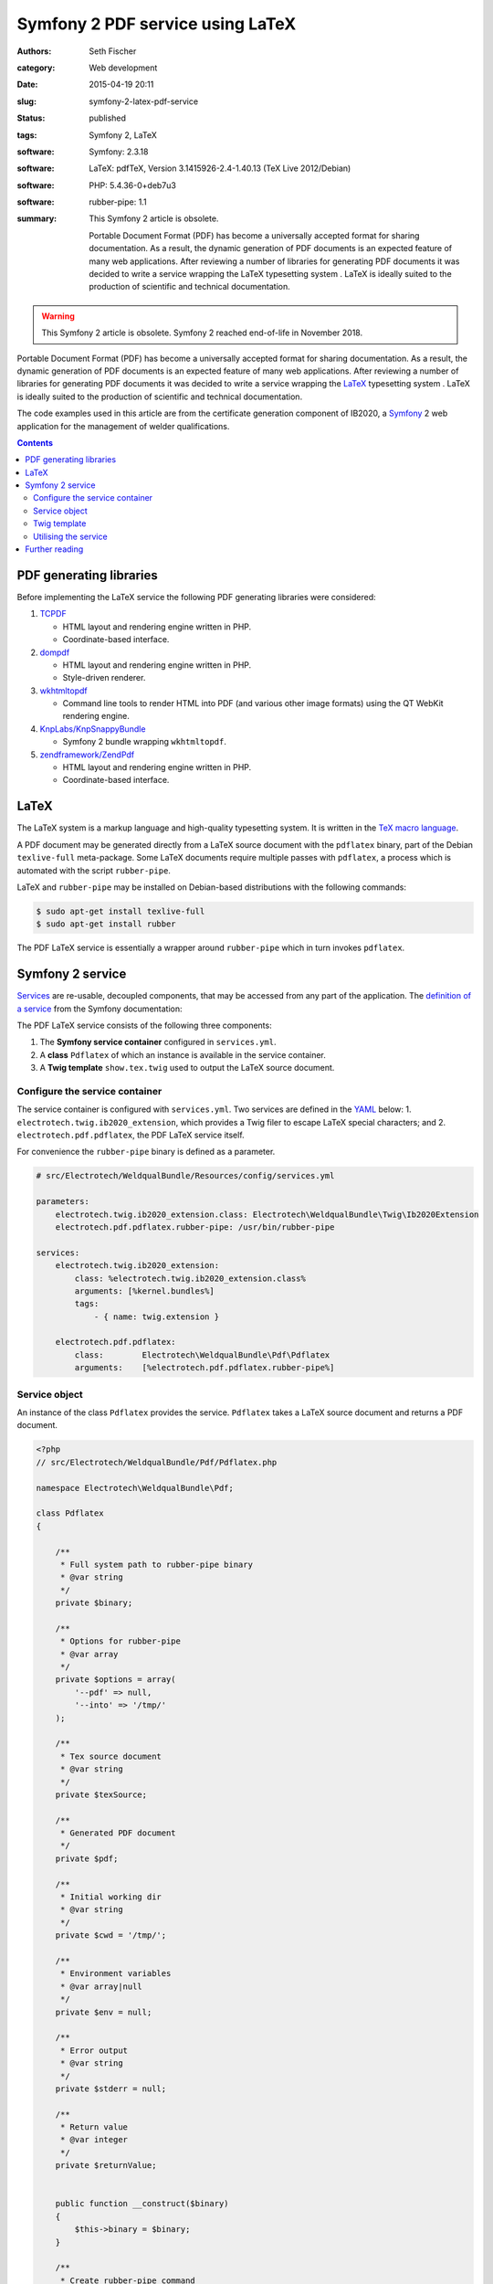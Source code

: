 =================================
Symfony 2 PDF service using LaTeX
=================================

:authors: Seth Fischer
:category: Web development
:date: 2015-04-19 20:11
:slug: symfony-2-latex-pdf-service
:status: published
:tags: Symfony 2, LaTeX
:software: Symfony: 2.3.18
:software: LaTeX: pdfTeX, Version 3.1415926-2.4-1.40.13 (TeX Live 2012/Debian)
:software: PHP: 5.4.36-0+deb7u3
:software: rubber-pipe: 1.1
:summary:
    This Symfony 2 article is obsolete.

    Portable Document Format (PDF) has become a universally accepted format
    for sharing documentation. As a result, the dynamic generation of PDF
    documents is an expected feature of many web applications. After reviewing
    a number of libraries for generating PDF documents it was decided to write
    a service wrapping the LaTeX typesetting system . LaTeX is ideally suited
    to the production of scientific and technical documentation.


.. warning::

    This Symfony 2 article is obsolete. Symfony 2 reached end-of-life in
    November 2018.


Portable Document Format (PDF) has become a universally accepted format for
sharing documentation. As a result, the dynamic generation of PDF documents is
an expected feature of many web applications. After reviewing a number of
libraries for generating PDF documents it was decided to write a service
wrapping the `LaTeX`_ typesetting system . LaTeX is ideally suited to the
production of scientific and technical documentation.

The code examples used in this article are from the certificate generation
component of IB2020, a `Symfony`_ 2 web application for the management of
welder qualifications.


.. contents::
    :depth: 2


PDF generating libraries
------------------------

Before implementing the LaTeX service the following PDF generating libraries
were considered:

1.  `TCPDF`_

    *   HTML layout and rendering engine written in PHP.
    *   Coordinate-based interface.

2.  `dompdf`_

    *   HTML layout and rendering engine written in PHP.
    *   Style-driven renderer.

3.  `wkhtmltopdf`_

    *   Command line tools to render HTML into PDF (and various other image
        formats) using the QT WebKit rendering engine.

4.  `KnpLabs/KnpSnappyBundle`_

    *   Symfony 2 bundle wrapping ``wkhtmltopdf``.

5.  `zendframework/ZendPdf`_

    *   HTML layout and rendering engine written in PHP.
    *   Coordinate-based interface.


LaTeX
-----

The LaTeX system is a markup language and high-quality typesetting system. It
is written in the `TeX macro language`_.

A PDF document may be generated directly from a LaTeX source document with the
``pdflatex`` binary, part of the Debian ``texlive-full`` meta-package. Some
LaTeX documents require multiple passes with ``pdflatex``, a process which is
automated with the script ``rubber-pipe``.

LaTeX and ``rubber-pipe`` may be installed on Debian-based distributions with
the following commands:

.. code-block:: console

    $ sudo apt-get install texlive-full
    $ sudo apt-get install rubber

The PDF LaTeX service is essentially a wrapper around ``rubber-pipe`` which in
turn invokes ``pdflatex``.


Symfony 2 service
-----------------

`Services`_ are re-usable, decoupled components, that may be accessed from any
part of the application. The `definition of a service`_ from the Symfony
documentation:

.. vale off

    A service is usually used “globally”, such as a database connection
    object or an object that delivers email messages. In Symfony,
    services are often configured and retrieved from the service
    container.

.. vale on

The PDF LaTeX service consists of the following three components:

1.  The **Symfony service container** configured in ``services.yml``.
2.  A **class** ``Pdflatex`` of which an instance is available in the service
    container.
3.  A **Twig template** ``show.tex.twig`` used to output the LaTeX source
    document.


Configure the service container
~~~~~~~~~~~~~~~~~~~~~~~~~~~~~~~

The service container is configured with ``services.yml``. Two services are
defined in the `YAML`_ below: 1. ``electrotech.twig.ib2020_extension``, which
provides a Twig filer to escape LaTeX special characters; and
2. ``electrotech.pdf.pdflatex``, the PDF LaTeX service itself.

For convenience the ``rubber-pipe`` binary is defined as a parameter.

.. code-block:: yaml

    # src/Electrotech/WeldqualBundle/Resources/config/services.yml

    parameters:
        electrotech.twig.ib2020_extension.class: Electrotech\WeldqualBundle\Twig\Ib2020Extension
        electrotech.pdf.pdflatex.rubber-pipe: /usr/bin/rubber-pipe

    services:
        electrotech.twig.ib2020_extension:
            class: %electrotech.twig.ib2020_extension.class%
            arguments: [%kernel.bundles%]
            tags:
                - { name: twig.extension }

        electrotech.pdf.pdflatex:
            class:        Electrotech\WeldqualBundle\Pdf\Pdflatex
            arguments:    [%electrotech.pdf.pdflatex.rubber-pipe%]


Service object
~~~~~~~~~~~~~~

An instance of the class ``Pdflatex`` provides the service. ``Pdflatex`` takes
a LaTeX source document and returns a PDF document.

.. code-block:: php

    <?php
    // src/Electrotech/WeldqualBundle/Pdf/Pdflatex.php

    namespace Electrotech\WeldqualBundle\Pdf;

    class Pdflatex
    {

        /**
         * Full system path to rubber-pipe binary
         * @var string
         */
        private $binary;

        /**
         * Options for rubber-pipe
         * @var array
         */
        private $options = array(
            '--pdf' => null,
            '--into' => '/tmp/'
        );

        /**
         * Tex source document
         * @var string
         */
        private $texSource;

        /**
         * Generated PDF document
         */
        private $pdf;

        /**
         * Initial working dir
         * @var string
         */
        private $cwd = '/tmp/';

        /**
         * Environment variables
         * @var array|null
         */
        private $env = null;

        /**
         * Error output
         * @var string
         */
        private $stderr = null;

        /**
         * Return value
         * @var integer
         */
        private $returnValue;


        public function __construct($binary)
        {
            $this->binary = $binary;
        }

        /**
         * Create rubber-pipe command
         */
        public function getCommand()
        {
            $args = '';
            foreach ($this->options as $option => $value)
            {
                $args .= ' '.$option;
                if ($value !== null)
                {
                    $args .= ' '.$value;
                }
            }
            return $this->binary.$args;
        }

        /**
         * Execute rubber-pipe command
         */
        public function execute()
        {
            $descriptorSpec = array(
                0 => array("pipe", "r"),
                1 => array("pipe", "w"),
                2 => array("pipe", "w"),
            );

            $process = proc_open(
                $this->getCommand(),
                $descriptorSpec,
                $pipes,
                $this->cwd,
                $this->env
            );

            if (is_resource($process)) {
                fwrite($pipes[0], $this->getTexSource());
                fclose($pipes[0]);

                $this->pdf = stream_get_contents($pipes[1]);
                $this->stderr = stream_get_contents($pipes[2]);
                $this->returnValue = proc_close($process);
            }

            if ($this->returnValue == 0)
            {
                return true;
            }
            return false;
        }

        /**
         * Set path to rubber-pipe binary
         * @param string $binary Full system path to rubber-pipe binary
         */
        public function setBinary($binary)
        {
            $this->binary = $binary;
        }

        /**
         * Get path to rubber-pipe binary
         * @return string Full system path to rubber-pipe binary
         */
        public function getBinary()
        {
            return $this->binary;
        }

        /**
         * Set LaTeX source
         * @param string $texSource LaTeX source document
         */
        public function setTexSource($texSource)
        {
            $this->texSource = $texSource;
        }

        /**
         * Get LaTeX source
         * @return string LaTeX source document
         */
        public function getTexSource()
        {
            return $this->texSource;
        }

        /**
         * Get PDF file contents
         * @return mixed Generated PDF file contents
         */
        public function getPdf()
        {
            return $this->pdf;
        }

        /**
         * Get errors
         * @return string Error output
         */
        public function getStderr()
        {
            return $this->stderr;
        }

        /**
         * Get return value
         * @return integer Return value from rubber-pipe command
         */
        public function getReturnValue()
        {
            return $this->returnValue;
        }

    }


Twig template
~~~~~~~~~~~~~

A `Twig`_ template ``show.tex.twig`` is used to generate the LaTeX source
document.

.. code-block:: latex


    % src/Electrotech/WeldqualBundle/Resources/views/Testweld/show.tex.twig

    % This template has been simplified for the sake of brevity.

    \documentclass[10pt,a4paper]{article}

    \usepackage{array}
    \usepackage{calc}
    \usepackage{color}
    \usepackage{colortbl}
    \usepackage{graphicx}
    \usepackage[margin=1cm]{geometry}
    \usepackage{multirow}
    \usepackage{tabularx}
    \usepackage{wasysym}

    % width of table columns
    \newlength{\colOneWidth}
    \setlength{\colOneWidth}{0.13\textwidth}
    \newlength{\colThreeWidth}
    \setlength{\colThreeWidth}{0.13\textwidth}
    \newlength{\colFourWidth}
    \setlength{\colFourWidth}{0.25\textwidth}
    \newlength{\colFiveWidth}
    \setlength{\colFiveWidth}{0.13\textwidth}
    \newlength{\colThreeToFiveWidth}
    \setlength{\colThreeToFiveWidth}{\colThreeWidth + \colFourWidth + \colFiveWidth}
    \newlength{\colFourToFiveWidth}
    \setlength{\colFourToFiveWidth}{\colFourWidth + \colFiveWidth}


    % colours
    \definecolor{IB2020Blue}{RGB}{172,206,230} % #ACCEE6
    \definecolor{invalidBg}{RGB}{242,222,222}  % #F2DEDE
    \definecolor{invalidFg}{RGB}{185,74,72}    % #B94A48

    % page style
    \pagestyle{empty} % remove page numbering

    % PDF meta data
    \pdfinfo{
        /Title (Welder Qualification Certificate)
        /Creator (IB2020 {{ electrotech_system_owner | e_latex }})
        /Producer (IB2020 {{ electrotech_system_owner | e_latex }})
        /Author (IB2020 A Management Information System for Inspection Bodies)
        /CreationDate (D:{{ "now"|date("YmdGisO") | e_latex }})
        /ModDate (D:{{ "now"|date("YmdGisO") | e_latex }})
        /Subject (Welder Qualification Certificate)
        /Keywords (IB2020)
    }


    \begin{document}

    % remove left indent from table
    \noindent%
    \begin{tabularx}{\textwidth}{@{}|p{\colOneWidth}|X|p{\colThreeWidth}|p{\colFourWidth}|p{\colFiveWidth}| }
        \hline
            \centering \scriptsize{}Certificate Number\newline \normalsize {{ entity.certificateNumber | e_latex }} &
            \multicolumn{3}{c|}{ \cellcolor{IB2020Blue} \textbf{Welder Qualification Certificate} } &
            \raisebox{-0.5\height}{
                \includegraphics[width=0.13\textwidth]{{ '{' }}{{ logoFile | e_latex }}{{ '}' }}
            } \\
        \hline
            \multicolumn{5}{|c|}{
                {{ electrotech_system_owner | e_latex }}
                \enspace
                IANZ Accredited Inspection Body No. {{ electrotech_ianz_number | e_latex }}
            } \\
        \hline
    \end{tabularx}

    \end{document}

A `custom Twig filter`_ ``e_latex`` is used to escape LaTeX special characters.
Custom Twig filters are created by extending ``Twig_Extension``.

.. code-block:: php

    <?php
    // src/Electrotech/WeldqualBundle/Twig/Ib2020Extension.php

    namespace Electrotech\WeldqualBundle\Twig;

    use Twig_Extension;
    use Twig_Filter_Method;
    use Twig_Test_Method;

    class Ib2020Extension extends Twig_Extension
    {
        // Unrelated methods have been omitted from this code sample for the sake
        // of brevity.

        private $kernelBundles;

        public function __construct($kernelBundles)
        {
            $this->kernelBundles = $kernelBundles;
        }

        /**
         * Returns a list of filters to add to the existing list.
         *
         * @return array An array of filters
         */
        public function getFilters()
        {
            return array(
                'e_latex'     => new Twig_Filter_Method($this, 'escapeLatexFilter'),
            );
        }

        /**
         * Escape LaTeX special characters
         *
         * @return string
         */
        public function escapeLatexFilter($str = null)
        {
            $search = array('\\', '#', '$', '%', '&', '_', '{', '}', '~', '^',
                '>', '<');

            $replace = array('\textbackslash ', '\#', '\$', '\%', '\&', '\_',
                '\{', '\}', '\textasciitilde ', '\textasciicircum ',
                '\textgreater', '\textless');

            return str_replace($search ,$replace ,$str);
        }

        /**
         * Returns the name of the extension
         *
         * @return string The extension name
         */
        public function getName()
        {
            return 'electrotech_twig_ib2020_extension';
        }

    }


Utilising the service
~~~~~~~~~~~~~~~~~~~~~

The service is used in the controller by passing a certificate ID to the method
``pdfAction()``. The LaTeX source document is then generated by the method
``latexSource()``.

.. code-block:: php

    <?php

    // Utilising the PDF LaTeX service
    $pdflatex = $this->get('electrotech.pdf.pdflatex');
    $pdflatex->setTexSource($latexSource);
    $pdf = $pdflatex->getPdf()

Below is an example of how this service is used in a controller.

.. code-block:: php

    <?php

    // src/Electrotech/WeldqualBundle/Controller/TestweldController.php

    namespace Electrotech\WeldqualBundle\Controller;

    use Symfony\Component\HttpFoundation\Request;
    use Symfony\Component\HttpFoundation\Response;
    use Symfony\Component\HttpKernel\Exception\HttpException;
    use Symfony\Bundle\FrameworkBundle\Controller\Controller;

    use Electrotech\WeldqualBundle\Entity\Testweld;
    use Electrotech\WeldqualBundle\Entity\Testweldassessment;
    use Electrotech\WeldqualBundle\Form\TestweldType;
    use Electrotech\WeldqualBundle\Helper\QualificationRangeHelper;


    /**
     * Testweld controller
     */
    class TestweldController extends Controller
    {
        // Unrelated methods have been omitted from this code sample for the sake
        // of brevity.

        /**
         * Creates a PDF certificate
         */
        public function pdfAction($id)
        {

            $latexSource = $this->latexSource($id, 'show.tex.twig');

            $pdflatex = $this->get('electrotech.pdf.pdflatex');
            $pdflatex->setTexSource($latexSource['latex']);

            if (!$pdflatex->execute())
            {
                throw new HttpException(500, 'Error creating PDF: '.$pdflatex->getStderr());
            }

            $response = new Response();
            $response->setContent($pdflatex->getPdf());
            $response->headers->set('Content-Type', 'application/pdf');
            $response->headers->set('Content-Disposition', 'inline; filename="'.$latexSource['filename'].'.pdf"');

            return $response;
        }

        /**
         * Creates LaTeX source
         */
        private function latexSource($id, $template)
        {
            $em = $this->getDoctrine()->getManager();

            $entity = $em->getRepository('ElectrotechWeldqualBundle:Testweld')->find($id);

            if (!$entity) {
                throw $this->createNotFoundException('Unable to find Testweld entity.');
            }

            $em = $this->getDoctrine()->getManager();

            $weldVariables = $em->getRepository('ElectrotechWeldqualBundle:Weldvariables')
                ->fetchWeldVariables(
                    $entity->getQualificationstandard()->getEdition()->getTechdoc(),
                    $entity->getProducttype(),
                    $entity->getWeldtype(),
                    $entity->getWeldposition(),
                    $entity->getWelddirection()
                );

            $qualifiedRange = null;

            if ($weldVariables !== null)
            {
                $qualifiedRange = new QualificationRangeHelper(
                    $entity->getProducttype(),
                    $entity->getPipeod(),
                    $weldVariables->getQualifiedweldvariablesid()
                );
            }

            $logoFile = $this->get('kernel')->getRootDir().DIRECTORY_SEPARATOR.
                $this->container->getParameter('electrotech_upload_dir').DIRECTORY_SEPARATOR.
                'sysowner'.DIRECTORY_SEPARATOR.'logo.pdf';

            $templating = $this->get('templating');

            $latexSource = $templating->render(
                'ElectrotechWeldqualBundle:Testweld:'.$template,
                array(
                    'entity'         => $entity,
                    'logoFile'       => $logoFile,
                    'qualifiedRange' => $qualifiedRange,
                )
            );

            return array(
                'latex'    => $latexSource,
                'filename' => $entity->getFilename()
            );
        }
    }


Further reading
---------------

*   `How to define controllers as services`_.
*   `The not so short introduction to LaTeX 2ε`_ by Tobias Oetiker.


.. _`LaTeX`: https://www.latex-project.org/
.. _`Symfony`: https://symfony.com/
.. _`TCPDF`: https://sourceforge.net/projects/tcpdf/
.. _`dompdf`: https://github.com/dompdf/dompdf
.. _`wkhtmltopdf`: https://github.com/wkhtmltopdf/wkhtmltopdf
.. _`KnpLabs/KnpSnappyBundle`: https://github.com/KnpLabs/KnpSnappyBundle
.. _`zendframework/ZendPdf`: https://github.com/zendframework/ZendPdf/
.. _`TeX macro language`: http://tug.org/
.. _`Services`: https://symfony.com/doc/2.3/book/service_container.html
.. _`definition of a service`: https://symfony.com/doc/2.3/glossary.html#term-service
.. _`YAML`: https://yaml.org/
.. _`Twig`: https://twig.symfony.com/
.. _`custom Twig filter`: https://twig.symfony.com/doc/3.x/advanced.html#filters
.. _`How to define controllers as services`: https://symfony.com/doc/2.3/cookbook/controller/service.html
.. _`The not so short introduction to LaTeX 2ε`: https://tobi.oetiker.ch/lshort/lshort.pdf
